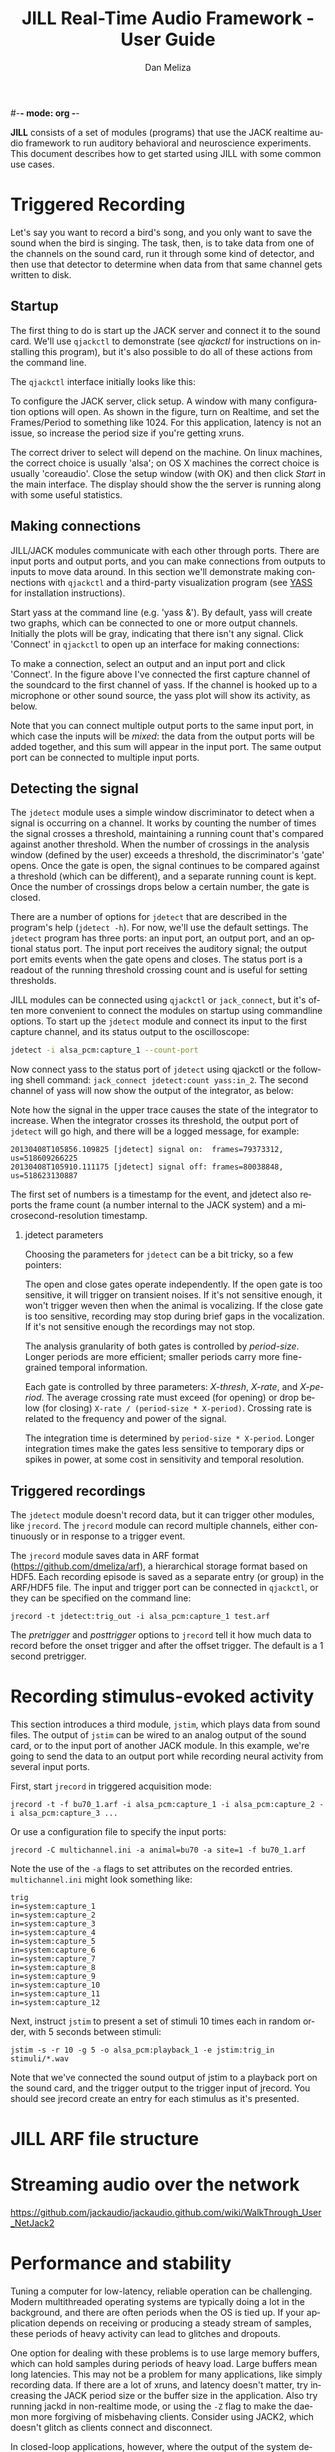 #-*- mode: org -*-
#+STARTUP:    align fold hidestars oddeven
#+TITLE:    JILL Real-Time Audio Framework - User Guide
#+AUTHOR:    Dan Meliza
#+EMAIL:     dan@meliza.org
#+LANGUAGE:   en
#+OPTIONS: ^:nil H:2
#+STYLE:    <link rel="stylesheet" href="org.css" type="text/css" />

*JILL* consists of a set of modules (programs) that use the JACK realtime audio
framework to run auditory behavioral and neuroscience experiments.  This
document describes how to get started using JILL with some common use cases.


* Triggered Recording

Let's say you want to record a bird's song, and you only want to save
the sound when the bird is singing.  The task, then, is to take data
from one of the channels on the sound card, run it through some kind
of detector, and then use that detector to determine when data from
that same channel gets written to disk.

** Startup

The first thing to do is start up the JACK server and connect it to the sound
card. We'll use =qjackctl= to demonstrate (see [[qjackctl]] for instructions on
installing this program), but it's also possible to do all of these actions from
the command line.

The =qjackctl= interface initially looks like this:

[[file:qjackctl.png]]

To configure the JACK server, click setup. A window with many configuration
options will open. As shown in the figure, turn on Realtime, and set the
Frames/Period to something like 1024. For this application, latency is not an
issue, so increase the period size if you're getting xruns.

[[file:qjackctl-config.png]]

The correct driver to select will depend on the machine. On linux machines, the
correct choice is usually 'alsa'; on OS X machines the correct choice is usually
'coreaudio'. Close the setup window (with OK) and then click /Start/ in the main
interface. The display should show the the server is running along with some
useful statistics.

** Making connections

JILL/JACK modules communicate with each other through ports. There are input
ports and output ports, and you can make connections from outputs to inputs to
move data around. In this section we'll demonstrate making connections with
=qjackctl= and a third-party visualization program (see [[id:4440DFC4-C760-42EF-BEC3-4DC1DB234541][YASS]] for installation
instructions).

Start yass at the command line (e.g. 'yass &'). By default, yass will create two
graphs, which can be connected to one or more output channels. Initially the
plots will be gray, indicating that there isn't any signal. Click 'Connect' in
=qjackctl= to open up an interface for making connections:

[[file:qjackctl-connect.png]]

To make a connection, select an output and an input port and click 'Connect'. In
the figure above I've connected the first capture channel of the soundcard to
the first channel of yass. If the channel is hooked up to a microphone or other
sound source, the yass plot will show its activity, as below.

[[file:yass.png]]

Note that you can connect multiple output ports to the same input port, in which
case the inputs will be /mixed/: the data from the output ports will be added
together, and this sum will appear in the input port. The same output port can
be connected to multiple input ports.

** Detecting the signal

The =jdetect= module uses a simple window discriminator to detect when a signal
is occurring on a channel. It works by counting the number of times the signal
crosses a threshold, maintaining a running count that's compared against another
threshold. When the number of crossings in the analysis window (defined by the
user) exceeds a threshold, the discriminator's 'gate' opens. Once the gate is
open, the signal continues to be compared against a threshold (which can be
different), and a separate running count is kept. Once the number of crossings
drops below a certain number, the gate is closed.

There are a number of options for =jdetect= that are described in the program's
help (=jdetect -h=). For now, we'll use the default settings. The =jdetect=
program has three ports: an input port, an output port, and an optional status
port. The input port receives the auditory signal; the output port emits events
when the gate opens and closes. The status port is a readout of the running
threshold crossing count and is useful for setting thresholds.

JILL modules can be connected using =qjackctl= or =jack_connect=, but it's often
more convenient to connect the modules on startup using commandline options. To
start up the =jdetect= module and connect its input to the first capture
channel, and its status output to the oscilloscope:

#+begin_src sh
jdetect -i alsa_pcm:capture_1 --count-port
#+end_src

Now connect yass to the status port of =jdetect= using qjackctl or the following
shell command: =jack_connect jdetect:count yass:in_2=. The second channel of yass
will now show the output of the integrator, as below:

[[file:yass-integrate.png]]

Note how the signal in the upper trace causes the state of the integrator to
increase. When the integrator crosses its threshold, the output port of
=jdetect= will go high, and there will be a logged message, for example:

: 20130408T105856.109825 [jdetect] signal on:  frames=79373312, us=518609266225
: 20130408T105910.111175 [jdetect] signal off: frames=80038848, us=518623130887

The first set of numbers is a timestamp for the event, and jdetect also reports
the frame count (a number internal to the JACK system) and a
microsecond-resolution timestamp.

*** jdetect parameters

Choosing the parameters for =jdetect= can be a bit tricky, so a few pointers:

The open and close gates operate independently. If the open gate is too
sensitive, it will trigger on transient noises. If it's not sensitive enough, it
won't trigger weven then when the animal is vocalizing. If the close gate is too
sensitive, recording may stop during brief gaps in the vocalization. If it's not
sensitive enough the recordings may not stop.

The analysis granularity of both gates is controlled by /period-size/. Longer
periods are more efficient; smaller periods carry more fine-grained temporal
information.

Each gate is controlled by three parameters: /X-thresh/, /X-rate/, and
/X-period/. The average crossing rate must exceed (for opening) or drop below
(for closing) =X-rate / (period-size * X-period)=. Crossing rate is related to
the frequency and power of the signal.

The integration time is determined by =period-size * X-period=. Longer
integration times make the gates less sensitive to temporary dips or spikes in
power, at some cost in sensitivity and temporal resolution.

** Triggered recordings

The =jdetect= module doesn't record data, but it can trigger other modules, like
=jrecord=. The =jrecord= module can record multiple channels, either
continuously or in response to a trigger event.

The =jrecord= module saves data in ARF format (https://github.com/dmeliza/arf),
a hierarchical storage format based on HDF5. Each recording episode is saved as
a separate entry (or group) in the ARF/HDF5 file. The input and trigger port can
be connected in =qjackctl=, or they can be specified on the command line:

: jrecord -t jdetect:trig_out -i alsa_pcm:capture_1 test.arf

The /pretrigger/ and /posttrigger/ options to =jrecord= tell it how much data to
record before the onset trigger and after the offset trigger. The default is a 1
second pretrigger.

* Recording stimulus-evoked activity

This section introduces a third module, =jstim=, which plays data from sound
files.  The output of =jstim= can be wired to an analog output of the sound
card, or to the input port of another JACK module.  In this example, we're going
to send the data to an output port while recording neural activity from several
input ports.

First, start =jrecord= in triggered acquisition mode:

: jrecord -t -f bu70_1.arf -i alsa_pcm:capture_1 -i alsa_pcm:capture_2 -i alsa_pcm:capture_3 ...

Or use a configuration file to specify the input ports:

: jrecord -C multichannel.ini -a animal=bu70 -a site=1 -f bu70_1.arf

Note the use of the =-a= flags to set attributes on the recorded entries.
=multichannel.ini= might look something like:

: trig
: in=system:capture_1
: in=system:capture_2
: in=system:capture_3
: in=system:capture_4
: in=system:capture_5
: in=system:capture_6
: in=system:capture_7
: in=system:capture_8
: in=system:capture_9
: in=system:capture_10
: in=system:capture_11
: in=system:capture_12

Next, instruct =jstim= to present a set of stimuli 10 times each in random
order, with 5 seconds between stimuli:

: jstim -s -r 10 -g 5 -o alsa_pcm:playback_1 -e jstim:trig_in stimuli/*.wav

Note that we've connected the sound output of jstim to a playback port on the
sound card, and the trigger output to the trigger input of jrecord.  You should
see jrecord create an entry for each stimulus as it's presented.

* JILL ARF file structure

* Streaming audio over the network

https://github.com/jackaudio/jackaudio.github.com/wiki/WalkThrough_User_NetJack2

* Performance and stability

Tuning a computer for low-latency, reliable operation can be challenging. Modern
multithreaded operating systems are typically doing a lot in the background, and
there are often periods when the OS is tied up.  If your application depends on
receiving or producing a steady stream of samples, these periods of heavy
activity can lead to glitches and dropouts.

One option for dealing with these problems is to use large memory buffers, which
can hold samples during periods of heavy load. Large buffers mean long
latencies. This may not be a problem for many applications, like simply
recording data. If there are a lot of xruns, and latency doesn't matter, try
increasing the JACK period size or the buffer size in the application.  Also try
running jackd in non-realtime mode, or using the =-Z= flag to make the daemon
more forgiving of misbehaving clients.  Consider using JACK2, which doesn't
glitch as clients connect and disconnect.

In closed-loop applications, however, where the output of the system depends
tightly on the input, latencies typically need to be much shorter. How short
depends on the nature of the application. JACK can provide latencies on the
order of 1-2 ms if properly configured. It's important to recognize, though,
that Linux and OS X are not designed for realtime performance. Only a dedicated
hard realtime system can provide guarantees on latency.

The JACK website has a lot of tips for decreasing latency. Some steps that can
improve performance:

*Keep the system clean:* Install a system with a minimal number of applications,
and disable any recurring operations.

*Install a low-latency kernel:* CCRMA at Stanford  maintains a repository with
kernels that have been patched for low latency operation
(http://ccrma.stanford.edu/planetccrma/software/). You need to be running Centos
5 or Fedora 16-18 to use these kernels.  You can also try to recompile the
kernel yourself with the realtime preemption patches enabled.

*Disable CPU frequency scaling:* Run =cpufreq-set -g performance= or
=cpufreq-selector -g performance= as root.  Disable bus-frequency scaling, C1E
halt states, and EIST in BIOS.

* Other clients

There are many third-party JACK clients that can be used with the JILL
clients.  Some that might be useful:

** qjackctl

This is an extremely useful program for configuring the JACK daemon
and making connections between clients.  On CentOS systems the program
can be installed through yum from the PlanetCCRMA repository (
http://ccrma.stanford.edu/planetccrma/software/) using the following
commands:

: rpm -Uvh http://ccrma.stanford.edu/planetccrma/mirror/centos/linux/planetccrma/5/i386/planetccrma-repo-1.1-1.el5.ccrma.noarch.rpm
: yum install qjackctl

Note that yum by default will attempt to install JACK as a dependency
of =qjackctl=.  If this is not desired, use the following commands
instead of yum install (yum-utils must be installed, and the version
of =qjackctl= downloaded will change as the repository is updated):

: yumdownloader qjackctl
: rpm -Uvh --nodeps qjackctl-0.3.1a-5.el5.ccrma.x86_64.rpm

See http://qjackctl.sourceforge.net/ for more information.

** YASS
   :PROPERTIES:
   :ID:       4440DFC4-C760-42EF-BEC3-4DC1DB234541
   :END:

A fairly simple, reliable, highly configurable oscilloscope.  Very
useful for monitoring activity while recording.  It's available
through yum (=yum install yass=), or at the author's site:

http://kokkinizita.linuxaudio.org/linuxaudio/downloads/index.html

** baudline

A very full-featured visualization client, with scrolling spectrograms and all.
Not open-source, and the interface is pretty non-standard, but very useful.

http://www.baudline.com/index.html


